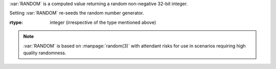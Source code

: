 :var:`RANDOM` is a computed value returning a random non-negative
32-bit integer.

Setting :var:`RANDOM` re-seeds the random number generator.

:rtype: integer (irrespective of the type mentioned above)

.. note::

   :var:`RANDOM` is based on :manpage:`random(3)` with attendant risks
   for use in scenarios requiring high quality randomness.
